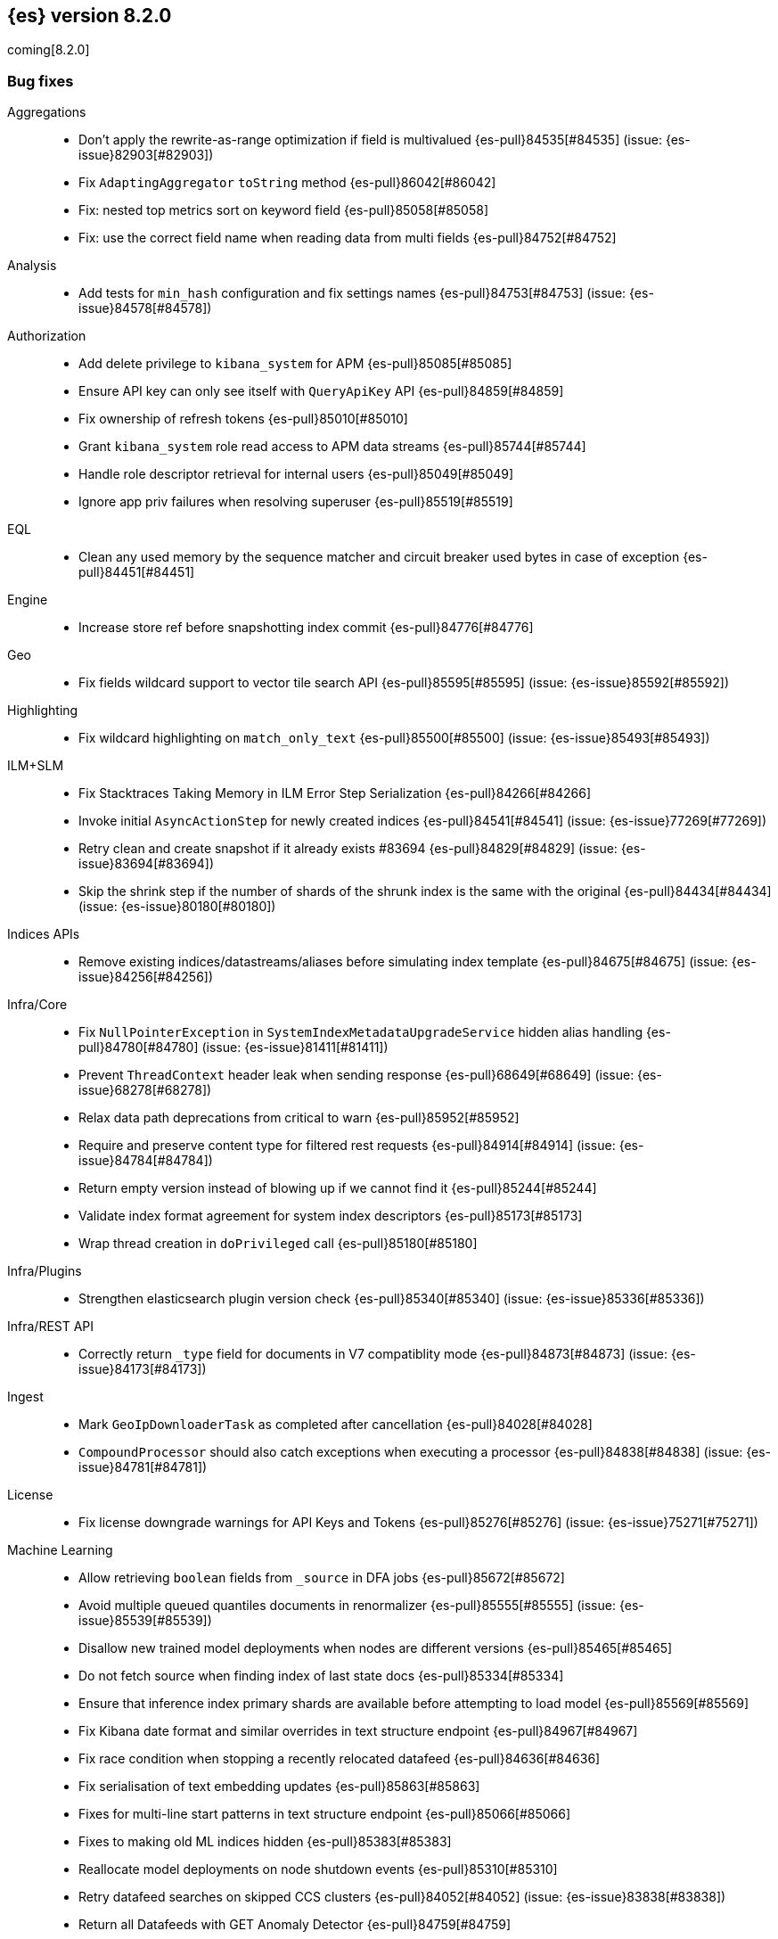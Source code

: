 [[release-notes-8.2.0]]
== {es} version 8.2.0

coming[8.2.0]

// Also see <<breaking-changes-8.2,Breaking changes in 8.2>>.

[[bug-8.2.0]]
[float]
=== Bug fixes

Aggregations::
* Don't apply the rewrite-as-range optimization if field is multivalued {es-pull}84535[#84535] (issue: {es-issue}82903[#82903])
* Fix `AdaptingAggregator` `toString` method {es-pull}86042[#86042]
* Fix: nested top metrics sort on keyword field {es-pull}85058[#85058]
* Fix: use the correct field name when reading data from multi fields {es-pull}84752[#84752]

Analysis::
* Add tests for `min_hash` configuration and fix settings names {es-pull}84753[#84753] (issue: {es-issue}84578[#84578])

Authorization::
* Add delete privilege to `kibana_system` for APM {es-pull}85085[#85085]
* Ensure API key can only see itself with `QueryApiKey` API {es-pull}84859[#84859]
* Fix ownership of refresh tokens {es-pull}85010[#85010]
* Grant `kibana_system` role read access to APM data streams {es-pull}85744[#85744]
* Handle role descriptor retrieval for internal users {es-pull}85049[#85049]
* Ignore app priv failures when resolving superuser {es-pull}85519[#85519]

EQL::
* Clean any used memory by the sequence matcher and circuit breaker used bytes in case of exception {es-pull}84451[#84451]

Engine::
* Increase store ref before snapshotting index commit {es-pull}84776[#84776]

Geo::
* Fix fields wildcard support to vector tile search API {es-pull}85595[#85595] (issue: {es-issue}85592[#85592])

Highlighting::
* Fix wildcard highlighting on `match_only_text` {es-pull}85500[#85500] (issue: {es-issue}85493[#85493])

ILM+SLM::
* Fix Stacktraces Taking Memory in ILM Error Step Serialization {es-pull}84266[#84266]
* Invoke initial `AsyncActionStep` for newly created indices {es-pull}84541[#84541] (issue: {es-issue}77269[#77269])
* Retry clean and create snapshot if it already exists #83694 {es-pull}84829[#84829] (issue: {es-issue}83694[#83694])
* Skip the shrink step if the number of shards of the shrunk index is the same with the original {es-pull}84434[#84434] (issue: {es-issue}80180[#80180])

Indices APIs::
* Remove existing indices/datastreams/aliases before simulating index template {es-pull}84675[#84675] (issue: {es-issue}84256[#84256])

Infra/Core::
* Fix `NullPointerException` in `SystemIndexMetadataUpgradeService` hidden alias handling {es-pull}84780[#84780] (issue: {es-issue}81411[#81411])
* Prevent `ThreadContext` header leak when sending response {es-pull}68649[#68649] (issue: {es-issue}68278[#68278])
* Relax data path deprecations from critical to warn {es-pull}85952[#85952]
* Require and preserve content type for filtered rest requests {es-pull}84914[#84914] (issue: {es-issue}84784[#84784])
* Return empty version instead of blowing up if we cannot find it {es-pull}85244[#85244]
* Validate index format agreement for system index descriptors {es-pull}85173[#85173]
* Wrap thread creation in `doPrivileged` call {es-pull}85180[#85180]

Infra/Plugins::
* Strengthen elasticsearch plugin version check {es-pull}85340[#85340] (issue: {es-issue}85336[#85336])

Infra/REST API::
* Correctly return `_type` field for documents in V7 compatiblity mode {es-pull}84873[#84873] (issue: {es-issue}84173[#84173])

Ingest::
* Mark `GeoIpDownloaderTask` as completed after cancellation {es-pull}84028[#84028]
* `CompoundProcessor` should also catch exceptions when executing a processor {es-pull}84838[#84838] (issue: {es-issue}84781[#84781])

License::
* Fix license downgrade warnings for API Keys and Tokens {es-pull}85276[#85276] (issue: {es-issue}75271[#75271])

Machine Learning::
* Allow retrieving `boolean` fields from `_source` in DFA jobs {es-pull}85672[#85672]
* Avoid multiple queued quantiles documents in renormalizer {es-pull}85555[#85555] (issue: {es-issue}85539[#85539])
* Disallow new trained model deployments when nodes are different versions {es-pull}85465[#85465]
* Do not fetch source when finding index of last state docs {es-pull}85334[#85334]
* Ensure that inference index primary shards are available before attempting to load model {es-pull}85569[#85569]
* Fix Kibana date format and similar overrides in text structure endpoint {es-pull}84967[#84967]
* Fix race condition when stopping a recently relocated datafeed {es-pull}84636[#84636]
* Fix serialisation of text embedding updates {es-pull}85863[#85863]
* Fixes for multi-line start patterns in text structure endpoint {es-pull}85066[#85066]
* Fixes to making old ML indices hidden {es-pull}85383[#85383]
* Reallocate model deployments on node shutdown events {es-pull}85310[#85310]
* Retry datafeed searches on skipped CCS clusters {es-pull}84052[#84052] (issue: {es-issue}83838[#83838])
* Return all Datafeeds with GET Anomaly Detector {es-pull}84759[#84759]

Mapping::
* Do not fail on duplicated content field filters {es-pull}85382[#85382]
* Runtime fields core-with-mapped tests support tsdb {es-pull}83577[#83577]

Packaging::
* Remove use of Cloudflare zlib {es-pull}84680[#84680]

Rollup::
* Add support for comma delimited index patterns to rollup job configuration {es-pull}47041[#47041] (issue: {es-issue}45591[#45591])

SQL::
* Add range checks to interval multiplication operation {es-pull}83478[#83478] (issue: {es-issue}83336[#83336])
* Avoid empty last pages for GROUP BY queries when possible {es-pull}84356[#84356] (issue: {es-issue}75528[#75528])
* Fix SQLCompatIT.testCursorFromOldNodeFailsOnNewNode {es-pull}85531[#85531] (issue: {es-issue}85520[#85520])
* Fix issues with format=txt when paging through result sets and in mixed node environments {es-pull}83833[#83833] (issues: {es-issue}83581[#83581], {es-issue}83788[#83788])
* Improve ROUND and TRUNCATE to better manage Long values and big Doubles {es-pull}85106[#85106] (issues: {es-issue}85105[#85105], {es-issue}49391[#49391])
* Use exact attributes for script templates from scalar functions {es-pull}84813[#84813] (issue: {es-issue}80551[#80551])
* `RANDOM(<expr>)` always evaluates to `NULL` if `<expr>` is `NULL` {es-pull}84632[#84632] (issue: {es-issue}84627[#84627])

Search::
* Fix point visitor in `DiskUsage` API {es-pull}84909[#84909]
* Fix skip caching factor with `indices.queries.cache.all_segments` {es-pull}85510[#85510]
* Increase store ref before analyzing disk usage {es-pull}84774[#84774]
* Limit concurrent shard requests in disk usage API {es-pull}84900[#84900] (issue: {es-issue}84779[#84779])
* Rewrite `match_all` inside `must_not` {es-pull}85999[#85999]
* `DotExpandingXContentParser` to expose the original token location {es-pull}84970[#84970]
* `TransportBroadcastAction` should always set response for each shard {es-pull}84926[#84926]

Security::
* `Authentication.token` now uses version from the existing authentication {es-pull}85978[#85978]
* Ensure tokens represent effective user's identity in all cases {es-pull}84263[#84263]

Snapshot/Restore::
* Don't fail if there is no symlink for AWS Web Identity Token {es-pull}84697[#84697]
* Expose proxy settings for GCS repositories {es-pull}85785[#85785] (issue: {es-issue}84569[#84569])
* Fix atomic writes in HDFS {es-pull}85210[#85210]
* Fix leaking listeners bug on frozen tier {es-pull}85239[#85239]
* Fix snapshot status messages on node-left {es-pull}85021[#85021]
* Ignore frozen shared cache file during data folder upgrades {es-pull}85638[#85638] (issue: {es-issue}85603[#85603])
* [s3-repository] Lookup AWS Region for STS Client from STS endpoint {es-pull}84585[#84585] (issue: {es-issue}83826[#83826])

Stats::
* Discard intermediate results upon cancellation for stats endpoints {es-pull}82685[#82685] (issue: {es-issue}82337[#82337])

Transform::
* Correctly validate permissions when retention policy is configured {es-pull}85413[#85413] (issue: {es-issue}85409[#85409])

Watcher::
* Avoiding watcher validation errors when a data stream points to more than one index {es-pull}85507[#85507] (issue: {es-issue}85508[#85508])
* Log at WARN level for Watcher cluster state validation errors {es-pull}85632[#85632]
* No longer require master node to install Watcher templates {es-pull}85287[#85287] (issue: {es-issue}85043[#85043])

[[enhancement-8.2.0]]
[float]
=== Enhancements

Aggregations::
* Aggs: no filter-by-filter if `_doc_count` field {es-pull}84427[#84427] (issue: {es-issue}84048[#84048])
* Extract agg bounds from queries in FILTER {es-pull}83902[#83902]
* Give Lucene more opportunities to enable the filter-by-filter optimization {es-pull}85322[#85322]
* Improve performance of `date_histogram` when date histogram is in a BoostingQuery {es-pull}83751[#83751] (issues: {es-issue}82384[#82384], {es-issue}75542[#75542])

Allocation::
* Make allocation explanations more actionable {es-pull}83983[#83983]
* Use static empty store files metadata {es-pull}84034[#84034]

Audit::
* User Profile - Audit security config change for profile APIs {es-pull}84785[#84785]

Authentication::
* Adds domain information to authentication object {es-pull}82639[#82639]
* Improve BWC for persisted authentication headers {es-pull}83913[#83913] (issue: {es-issue}83567[#83567])
* Warn on SAML attributes with special attribute names {es-pull}85248[#85248] (issue: {es-issue}48613[#48613])

Authorization::
* Add elastic/enterprise-search-server service account {es-pull}83325[#83325]
* Add index privileges for logs-enterprise_search.api-default to the enterprise-search-server service account {es-pull}84965[#84965]
* Add indices permissions to Enterprise Search service account {es-pull}85726[#85726]
* Note restricted indices in access denied message {es-pull}85013[#85013]
* Security global privilege for updating profile data of applications {es-pull}83728[#83728]
* [Osquery] Extend `kibana_system` role with an access to `osquery_manager` indices {es-pull}84279[#84279]

CRUD::
* Speed up Reading `RetentionLeases` from the Wire {es-pull}85159[#85159]

Cluster Coordination::
* Avoid deserializing cluster states on master {es-pull}58416[#58416]
* Improve logging for connect-back failures {es-pull}84915[#84915]
* Remove intermediate map from master task execution {es-pull}84406[#84406]
* Reuse `JoinTaskExecutor` {es-pull}85325[#85325]
* Speed up `MetadataStateFormat` Writes {es-pull}85138[#85138]

Data streams::
* Speed up `DatastreamTimestampFieldMapper#postParse` {es-pull}85270[#85270]

Discovery-Plugins::
* Support IMDSv2 for EC2 Discovery {es-pull}84410[#84410] (issue: {es-issue}80398[#80398])

Distributed::
* Add elasticsearch health API {es-pull}83119[#83119]

Geo::
* Add `geohex_grid` aggregation to vector tiles API {es-pull}84553[#84553]
* Added buffer pixels to vector tile spec parsing {es-pull}84710[#84710] (issue: {es-issue}84492[#84492])
* Normalise polygons only when necessary {es-pull}84229[#84229] (issue: {es-issue}35349[#35349])
* Support GeoJSON for `geo_point` {es-pull}85120[#85120]

Health::
* Fix naming in health indicators {es-pull}83587[#83587]
* ILM/SLM health indicator services {es-pull}83440[#83440]
* Introduce dedicated interface for health indicator details {es-pull}83417[#83417]
* Repository integrity health indicator services {es-pull}83445[#83445]
* Shards allocation health indicator services {es-pull}83513[#83513]

ILM+SLM::
* Cache ILM policy name on `IndexMetadata` {es-pull}83603[#83603] (issue: {es-issue}83582[#83582])
* GET _index_template and GET _component_template request support query parameter flat_settings {es-pull}83297[#83297]
* Make rollover cancellable #81763 {es-pull}84584[#84584] (issue: {es-issue}81763[#81763])
* Rollover add max_primary_shard_docs condition {es-pull}80981[#80981]
* Speed up ILM cluster task execution {es-pull}85405[#85405] (issue: {es-issue}82708[#82708])

Indices APIs::
* Batch add index block cluster state updates {es-pull}84374[#84374]
* Batch close-indices cluster state updates {es-pull}84259[#84259]
* Batch open-indices cluster state updates {es-pull}83760[#83760]
* Remove LegacyCTRAL from `TransportRolloverAction` {es-pull}84166[#84166]

Infra/Core::
* Add support for negtive epoch timestamps {es-pull}80208[#80208] (issues: {es-issue}79135[#79135], {es-issue}72123[#72123], {es-issue}40983[#40983])
* Allow yaml values for dynamic node settings {es-pull}85186[#85186] (issue: {es-issue}65577[#65577])
* Improve XContent Array Parser {es-pull}84477[#84477]
* Optimize `ImmutableOpenMap.Builder` {es-pull}85184[#85184]
* Provide 'system' attribute when resolving system indices {es-pull}85042[#85042] (issue: {es-issue}82671[#82671])
* Remove Lucene split packages {es-pull}82132[#82132] (issue: {es-issue}81981[#81981])
* Simplify reading a list and converting it to a map from stream {es-pull}84183[#84183]
* Speed up CompressedXContent Serialization {es-pull}84802[#84802]
* Update `readMap` to avoid resizing map during reading {es-pull}84045[#84045]

Infra/Plugins::
* Warn on slow signature verification {es-pull}84766[#84766] (issue: {es-issue}80480[#80480])

Infra/Scripting::
* Script: Fields API for Dense Vector {es-pull}83550[#83550]

Ingest::
* Do not throw exceptions when resolving paths in ingest documents {es-pull}84659[#84659]
* RemoveProcessor updated to support fieldsToKeep {es-pull}83665[#83665]

Machine Learning::
* Add ML memory stats API {es-pull}83802[#83802]
* Add support for RoBERTa and BART NLP models {es-pull}84777[#84777]
* Add throughput stats for Trained Model Deployments {es-pull}84628[#84628]
* Improve `zero_shot_classification` tokenization performance {es-pull}84988[#84988] (issue: {es-issue}84820[#84820])

Mapping::
* Check the utf8 length of keyword field is not bigger than 32766 in ES, rather than in Lucene. {es-pull}83738[#83738] (issue: {es-issue}80865[#80865])
* Make `FieldMapper.Param` Cheaper to Construct {es-pull}85191[#85191]
* Terms enum support for doc value only keyword fields {es-pull}83482[#83482] (issue: {es-issue}83451[#83451])

Network::
* Use Throttling Netty Write Handler on HTTP Path {es-pull}84751[#84751]

Query Languages::
* Add `unsigned_long` type support {es-pull}65145[#65145] (issue: {es-issue}63312[#63312])

Recovery::
* Improve failure logging in recovery-from-snapshot {es-pull}84910[#84910]

Reindex::
* Use `SecureString` for reindex from remote password {es-pull}85091[#85091]

SQL::
* Add leniency option to SQL CLI {es-pull}83795[#83795] (issue: {es-issue}67436[#67436])
* Forward warning headers to JDBC driver {es-pull}84499[#84499]
* List data streams as VIEWs {es-pull}85168[#85168] (issue: {es-issue}83449[#83449])
* PIT for `GROUP BY` and `PIVOT` queries {es-pull}84605[#84605] (issue: {es-issue}84349[#84349])
* Replace scroll cursors with point-in-time and `search_after` {es-pull}83381[#83381] (issues: {es-issue}61873[#61873], {es-issue}80523[#80523])

Search::
* Add filtering to fieldcaps endpoint {es-pull}83636[#83636] (issue: {es-issue}82966[#82966])
* Group field caps response by index mapping hash {es-pull}83494[#83494] (issues: {es-issue}78665[#78665], {es-issue}82879[#82879])
* Integrate filtering support for ANN {es-pull}84734[#84734] (issue: {es-issue}81788[#81788])
* Speed up merging field-caps response {es-pull}83704[#83704]

Security::
* Bind host all instead of just _site_ when needed {es-pull}83145[#83145]
* Fleet: Add a new mapping for .fleet-actions-results `action_input_type` field {es-pull}84316[#84316]
* Update X509Certificate principal methods {es-pull}85163[#85163] (issue: {es-issue}81008[#81008])
* User Profile - Add APIs for enable/disable profile {es-pull}84548[#84548]
* User Profile - Add rest spec files and tests {es-pull}83307[#83307]
* User Profile - More REST spec, tests, API docs {es-pull}84597[#84597]
* User Profile - Update APIs to work with domain {es-pull}83570[#83570]
* User Profile - Update xpack usage output for domains {es-pull}84747[#84747]
* User Profile - capture domain when creating API keys and tokens {es-pull}84547[#84547]
* User Profile: Add feature flag {es-pull}83347[#83347]
* User Profile: Add initial search profile API {es-pull}83191[#83191]
* User Profile: handle racing on creating new profile {es-pull}84208[#84208]

TSDB::
* TSDB: Expand `_id` on version conflict {es-pull}84957[#84957]
* TSDB: Reject the nested object fields that are configured time_series_dimension {es-pull}83920[#83920]
* TSDB: routingPath object type check improvement {es-pull}83310[#83310]
* TSDB: shrink `_id` inverted index {es-pull}85008[#85008]

Watcher::
* Add list of allowed domains for Watcher email action {es-pull}84894[#84894] (issue: {es-issue}84739[#84739])

[[feature-8.2.0]]
[float]
=== New features

Aggregations::
* New `random_sampler` aggregation for sampling documents in aggregations {es-pull}84363[#84363]

Authentication::
* Add JWT realm support for JWT validation {es-pull}83155[#83155]
* Add smoke test for JWT realm wiring {es-pull}84249[#84249]
* Support mail, name, and dn claims in JWT realms {es-pull}84907[#84907]

Authorization::
* API Key APIs with Security Domain {es-pull}84704[#84704]

Health::
* Add Health Indicator Plugin {es-pull}83205[#83205]
* Adding impacts block to the health info API response {es-pull}84899[#84899] (issue: {es-issue}84773[#84773])

Indices APIs::
* Adding cat api for component template {es-pull}71274[#71274] (issue: {es-issue}68941[#68941])

Infra/Core::
* Introduce an unauthenticated endpoint for readiness checks {es-pull}84375[#84375] (issue: {es-issue}81168[#81168])

Machine Learning::
* Adds new `change_point` pipeline aggregation {es-pull}83428[#83428]

Search::
* Introduce lookup runtime fields {es-pull}82385[#82385]
* Resolve wildcards in disk usage API {es-pull}84832[#84832]

TSDB::
* TSDB: Support GET and DELETE and doc versioning {es-pull}82633[#82633]

[[upgrade-8.2.0]]
[float]
=== Upgrades

Infra/Core::
* Upgrade jackson for x-content to 2.13.2 {es-pull}84905[#84905]

Ingest::
* Bump commons-compress to 1.21 {es-pull}85581[#85581]

Network::
* Upgrade Netty to 4.1.74 {es-pull}84562[#84562]

Packaging::
* Upgrade to JDK 18.0.0+36 {es-pull}85376[#85376] (issue: {es-issue}85357[#85357])

Search::
* Upgrade to lucene 9.1.0-snapshot-5b522487ba8 {es-pull}85025[#85025]


